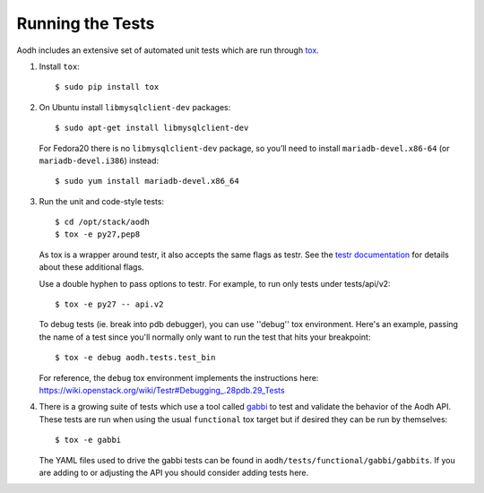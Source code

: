 ..
      Copyright 2012 New Dream Network, LLC (DreamHost)

      Licensed under the Apache License, Version 2.0 (the "License"); you may
      not use this file except in compliance with the License. You may obtain
      a copy of the License at

          http://www.apache.org/licenses/LICENSE-2.0

      Unless required by applicable law or agreed to in writing, software
      distributed under the License is distributed on an "AS IS" BASIS, WITHOUT
      WARRANTIES OR CONDITIONS OF ANY KIND, either express or implied. See the
      License for the specific language governing permissions and limitations
      under the License.

=================
Running the Tests
=================

Aodh includes an extensive set of automated unit tests which are
run through tox_.

1. Install ``tox``::

   $ sudo pip install tox

2. On Ubuntu install ``libmysqlclient-dev`` packages::

   $ sudo apt-get install libmysqlclient-dev

   For Fedora20 there is no ``libmysqlclient-dev`` package, so you’ll need
   to install ``mariadb-devel.x86-64`` (or ``mariadb-devel.i386``) instead::

   $ sudo yum install mariadb-devel.x86_64

3. Run the unit and code-style tests::

   $ cd /opt/stack/aodh
   $ tox -e py27,pep8

   As tox is a wrapper around testr, it also accepts the same flags as testr.
   See the `testr documentation`_ for details about these additional flags.

   Use a double hyphen to pass options to testr. For example, to run only tests under tests/api/v2::

      $ tox -e py27 -- api.v2

   To debug tests (ie. break into pdb debugger), you can use ''debug'' tox
   environment. Here's an example, passing the name of a test since you'll
   normally only want to run the test that hits your breakpoint::

       $ tox -e debug aodh.tests.test_bin

   For reference, the ``debug`` tox environment implements the instructions
   here: https://wiki.openstack.org/wiki/Testr#Debugging_.28pdb.29_Tests

.. _testr documentation: https://testrepository.readthedocs.org/en/latest/MANUAL.html

4. There is a growing suite of tests which use a tool called `gabbi`_ to
   test and validate the behavior of the Aodh API. These tests are run
   when using the usual ``functional`` tox target but if desired they can be
   run by themselves::

   $ tox -e gabbi

   The YAML files used to drive the gabbi tests can be found in
   ``aodh/tests/functional/gabbi/gabbits``. If you are adding to or adjusting
   the API you should consider adding tests here.

.. _gabbi: https://gabbi.readthedocs.io/en/latest/

.. seealso::

   * tox_

.. _tox: https://tox.readthedocs.io/en/latest/
